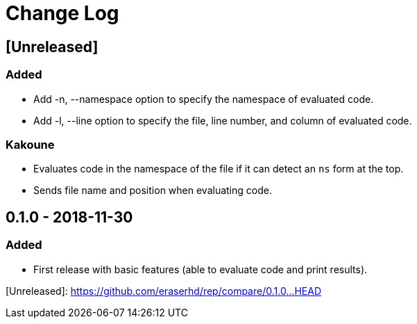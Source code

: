Change Log
==========

== [Unreleased]
=== Added

* Add -n, --namespace option to specify the namespace of evaluated code.
* Add -l, --line option to specify the file, line number, and column of
  evaluated code.

=== Kakoune

* Evaluates code in the namespace of the file if it can detect an `ns` form
  at the top. 
* Sends file name and position when evaluating code.

== 0.1.0 - 2018-11-30
=== Added

* First release with basic features (able to evaluate code and print
  results).

[Unreleased]: https://github.com/eraserhd/rep/compare/0.1.0...HEAD
